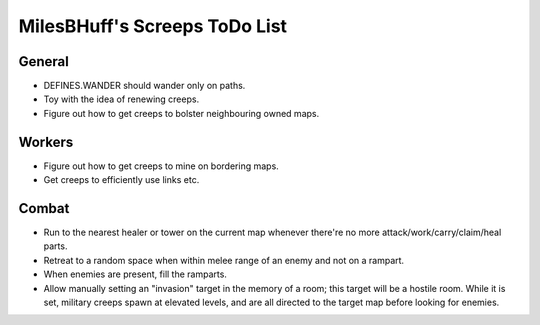 MilesBHuff's Screeps ToDo List
################################################################################

General
^^^^^^^^^^^^^^^^^^^^^^^^^^^^^^^^^^^^^^^^^^^^^^^^^^^^^^^^^^^^^^^^^^^^^^^^^^^^^^^^
+ DEFINES.WANDER should wander only on paths.
+ Toy with the idea of renewing creeps.
+ Figure out how to get creeps to bolster neighbouring owned maps.

Workers
^^^^^^^^^^^^^^^^^^^^^^^^^^^^^^^^^^^^^^^^^^^^^^^^^^^^^^^^^^^^^^^^^^^^^^^^^^^^^^^^
+ Figure out how to get creeps to mine on bordering maps.
+ Get creeps to efficiently use links etc.

Combat
^^^^^^^^^^^^^^^^^^^^^^^^^^^^^^^^^^^^^^^^^^^^^^^^^^^^^^^^^^^^^^^^^^^^^^^^^^^^^^^^
+ Run to the nearest healer or tower on the current map whenever there're no more attack/work/carry/claim/heal parts.
+ Retreat to a random space when within melee range of an enemy and not on a rampart.
+ When enemies are present, fill the ramparts.
+ Allow manually setting an "invasion" target in the memory of a room;  this target will be a hostile room.  While it is set, military creeps spawn at elevated levels, and are all directed to the target map before looking for enemies.
